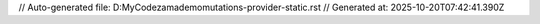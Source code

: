 // Auto-generated file: D:\MyCode\zama\demo\mutations-provider-static.rst
// Generated at: 2025-10-20T07:42:41.390Z